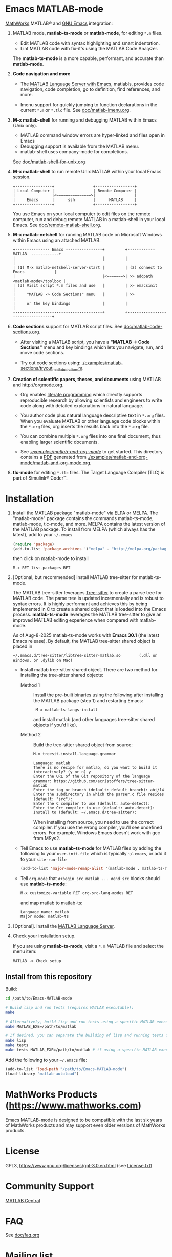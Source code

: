 #+startup: showall
#+options: toc:nil

# Copyright 2016-2025 Free Software Foundation, Inc.

* Emacs MATLAB-mode

[[https://mathworks.com][MathWorks]] MATLAB® and [[https://www.gnu.org/software/emacs/][GNU Emacs]] integration:

1. MATLAB mode, *matlab-ts-mode* or *matlab-mode*, for editing ~*.m~ files.

   - Edit MATLAB code with syntax highlighting and smart indentation.
   - Lint MATLAB code with fix-it's using the MATLAB Code Analyzer.

   The *matlab-ts-mode* is a more capable, performant, and accurate than *matlab-mode*.

2. *Code navigation and more*

   - The [[file:doc/matlab-language-server-lsp-mode.org][MATLAB Language Server with Emacs]], matlabls, provides code navigation, code completion, go
     to definition, find references, and more.

   - Imenu support for quickly jumping to function declarations in the current ~*.m~ or ~*.tlc~
     file.  See [[file:doc/matlab-imenu.org][doc/matlab-imenu.org]].

3. *M-x matlab-shell* for running and debugging MATLAB within Emacs (Unix only).

   - MATLAB command window errors are hyper-linked and files open in Emacs
   - Debugging support is available from the MATLAB menu.
   - matlab-shell uses company-mode for completions.

   See [[file:doc/matlab-shell-for-unix.org][doc/matlab-shell-for-unix.org]]

4. *M-x matlab-shell* to run remote Unix MATLAB within your local Emacs session.

   #+begin_example
     +----------------+                 +-----------------+
     | Local Computer |                 | Remote Computer |
     |                |<===============>|                 |
     |     Emacs      |      ssh        |      MATLAB     |
     +----------------+                 +-----------------+
   #+end_example

   You use Emacs on your local computer to edit files on the remote computer, run and debug remote
   MATLAB in a matlab-shell in your local Emacs.  See [[file:doc/remote-matlab-shell.org][doc/remote-matlab-shell.org]].

5. *M-x matlab-netshell* for running MATLAB code on Microsoft Windows within Emacs using an attached
   MATLAB.

   #+begin_example
    +--------------- Emacs ----------------+         +------------  MATLAB  ------------+
    |                                      |         |                                  |
    | (1) M-x matlab-netshell-server-start |         | (2) connect to Emacs             |
    |                                      |<=======>| >> addpath <matlab-mode>/toolbox |
    | (3) Visit script *.m files and use   |         | >> emacsinit                     |
    |     "MATLAB -> Code Sections" menu   |         | >>                               |
    |     or the key bindings              |         |                                  |
    +--------------------------------------+         +----------------------------------+
   #+end_example

6. *Code sections* support for MATLAB script files. See [[file:doc/matlab-code-sections.org][doc/matlab-code-sections.org]].

   - After visiting a MATLAB script, you have a *"MATLAB -> Code Sections"* menu and key bindings
     which lets you navigate, run, and move code sections.

   - Try out code sections using: [[file:examples/matlab-sections/tryout_matlabsection.m][./examples/matlab-sections/tryout_matlabsection.m]].

7. *Creation of scientific papers, theses, and documents* using MATLAB and [[http://orgmode.org]].

   - Org enables [[https://en.wikipedia.org/wiki/Literate_programming][literate programming]] which directly supports reproducible research by allowing
     scientists and engineers to write code along with detailed explanations in natural language.

   - You author code plus natural language descriptive text in ~*.org~ files. When you evaluate
     MATLAB or other language code blocks within the ~*.org~ files, org inserts the results back
     into the ~*.org~ file.

   - You can combine multiple ~*.org~ files into one final document, thus enabling larger scientific
     documents.

   - See [[file:examples/matlab-and-org-mode][./examples/matlab-and-org-mode/]] to get started. This directory contains a [[file:examples/matlab-and-org-mode/matlab-and-org-mode.pdf][PDF]] generated from
     [[file:examples/matlab-and-org-mode/matlab-and-org-mode.org][./examples/matlab-and-org-mode/matlab-and-org-mode.org]].

8. *tlc-mode* for editing ~*.tlc~ files. The Target Language Compiler (TLC) is part of Simulink®
   Coder™.

* Installation

1. Install the MATLAB package "matlab-mode" via [[https://elpa.gnu.org/][ELPA]] or [[https://melpa.org][MELPA]]. The "matlab-mode" package contains
   the commands matlab-ts-mode, matlab-mode, tlc-mode, and more.  MELPA contains the latest version
   of the MATLAB package. To install from MELPA (which always has the latest), add to your
   =~/.emacs=

   #+begin_src emacs-lisp
     (require 'package)
     (add-to-list 'package-archives '("melpa" . "http://melpa.org/packages/") t)
   #+end_src

   then click on matlab-mode to install

   : M-x RET list-packages RET

2. [Optional, but recommended] install MATLAB tree-sitter for matlab-ts-mode.

   The MATLAB tree-sitter leverages [[https://tree-sitter.github.io/tree-sitter/][Tree-sitter]] to create a parse tree for MATLAB code.  The parse
   tree is updated incrementally and is robust to syntax errors. It is highly performant and
   achieves this by being implemented in C to create a shared object that is loaded into the Emacs
   process.  *matlab-ts-mode* leverages the MATLAB tree-sitter to give an improved MATLAB editing
   experience when compared with matlab-mode.

   As of Aug-8-2025 matlab-ts-mode works with *Emacs 30.1* (the latest Emacs release).  By default,
   the MATLAB tree-sitter shared object is placed in

   : ~/.emacs.d/tree-sitter/libtree-sitter-matlab.so        (.dll on Windows, or .dylib on Mac)

   * Install matlab tree-sitter shared object. There are two method for installing the tree-sitter
     shared objects:

     - Method 1 ::

       Install the pre-built binaries using the following after installing the MATLAB package
       (step 1) and restarting Emacs:

       :  M-x matlab-ts-langs-install

       and install matlab (and other languages tree-sitter shared objects if you'd like).

     - Method 2 ::

       Build the tree-sitter shared object from source:

       : M-x treesit-install-language-grammar
       :
       : Language: matlab
       : There is no recipe for matlab, do you want to build it interactively? (y or n) y
       : Enter the URL of the Git repository of the language grammar: https://github.com/acristoffers/tree-sitter-matlab
       : Enter the tag or branch (default: default branch): abi/14
       : Enter the subdirectory in which the parser.c file resides (default: "src"):
       : Enter the C compiler to use (default: auto-detect):
       : Enter the C++ compiler to use (default: auto-detect):
       : Install to (default: ~/.emacs.d/tree-sitter):

       When installing from source, you need to use the correct compiler. If you use the wrong
       compiler, you'll see undefined errors. For example, Windows Emacs doesn't work with gcc from
       MSys2.

   * Tell Emacs to use *matlab-ts-mode* for MATLAB files by adding the following to your
     =user-init-file= which is typically =~/.emacs=, or add it to your =site-run-file=

     #+begin_src emacs-lisp
       (add-to-list 'major-mode-remap-alist '(matlab-mode . matlab-ts-mode))
     #+end_src

   * Tell =org-mode= that =#+begin_src matlab ... #end_src= blocks should use
     *matlab-ts-mode*:

      : M-x customize-variable RET org-src-lang-modes RET

     and map matlab to matlab-ts:

      : Language name: matlab
      : Major mode: matlab-ts


3. [Optional]. Install the [[file:doc/matlab-language-server-lsp-mode.org][MATLAB Language Server]].

4. Check your installation setup.

   If you are using *matlab-ts-mode*, visit a =*.m= MATLAB file and select the menu item:

   : MATLAB -> Check setup

** Install from this repository

Build:

#+begin_src bash
  cd /path/to/Emacs-MATLAB-mode

  # Build lisp and run tests (requires MATLAB executable):
  make

  # Alternatively, build lisp and run tests using a specific MATLAB executable:
  make MATLAB_EXE=/path/to/matlab

  # If desired, you can separate the building of lisp and running tests using:
  make lisp
  make tests
  make tests MATLAB_EXE=/path/to/matlab # if using a specific MATLAB executable
#+end_src

Add the following to your =~/.emacs= file:

#+begin_src emacs-lisp
  (add-to-list 'load-path "/path/to/Emacs-MATLAB-mode")
  (load-library "matlab-autoload")
#+end_src

* MathWorks Products ([[https://www.mathworks.com][https://www.mathworks.com]])

Emacs MATLAB-mode is designed to be compatible with the last six years of MathWorks products and may
support even older versions of MathWorks products.

* License

GPL3, https://www.gnu.org/licenses/gpl-3.0.en.html (see [[file:License.txt][License.txt]])

* Community Support

[[https://www.mathworks.com/matlabcentral][MATLAB Central]]

* FAQ

See [[file:doc/faq.org][doc/faq.org]]

* Mailing list

[[mailto:matlab-emacs-discuss@lists.sourceforge.net]]

https://sourceforge.net/projects/matlab-emacs/

* Releases

See [[file:NEWS.org][NEWS.org]]

# LocalWords:  showall nodesktop melpa emacsclient matlabsection lsp matlabls Imenu imenu netshell
# LocalWords:  emacsinit ELPA faq mailto sourceforge libtree dylib langs treesit abi MSys alist
